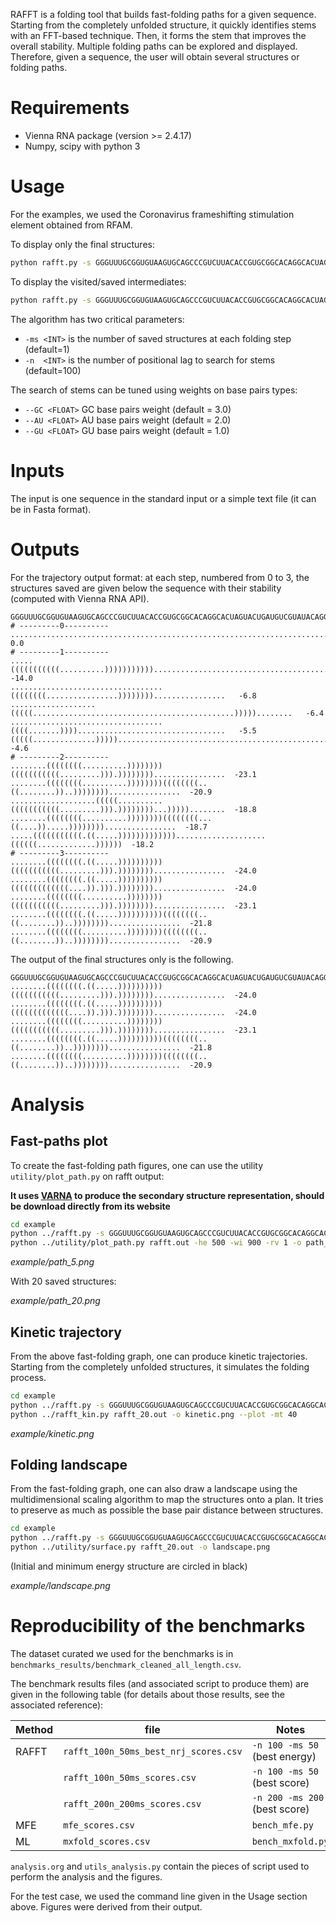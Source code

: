 RAFFT is a folding tool that builds fast-folding paths for a given sequence.
Starting from the completely unfolded structure, it quickly identifies stems
with an FFT-based technique. Then, it forms the stem that improves the overall
stability. Multiple folding paths can be explored and displayed. Therefore,
given a sequence, the user will obtain several structures or folding paths.

* Requirements
- Vienna RNA package (version >= 2.4.17)
- Numpy, scipy with python 3

* Usage
For the examples, we used the Coronavirus frameshifting stimulation element
obtained from RFAM.

To display only the final structures:
#+begin_src bash :results output
python rafft.py -s GGGUUUGCGGUGUAAGUGCAGCCCGUCUUACACCGUGCGGCACAGGCACUAGUACUGAUGUCGUAUACAGGGCUUUUGACAU  -ms 5 
#+end_src

To display the visited/saved intermediates:
#+begin_src bash :results output
python rafft.py -s GGGUUUGCGGUGUAAGUGCAGCCCGUCUUACACCGUGCGGCACAGGCACUAGUACUGAUGUCGUAUACAGGGCUUUUGACAU  -ms 5  --verbose
#+end_src

The algorithm has two critical parameters:
- ~-ms <INT>~ is the number of saved structures at each folding step (default=1)
- ~-n  <INT>~ is the number of positional lag to search for stems (default=100)

The search of stems can be tuned using weights on base pairs types:
- ~--GC <FLOAT>~ GC base pairs weight (default = 3.0)
- ~--AU <FLOAT>~ AU base pairs weight (default = 2.0)
- ~--GU <FLOAT>~ GU base pairs weight (default = 1.0)

* Inputs
The input is one sequence in the standard input or a simple text file (it can be
in Fasta format).

* Outputs
For the trajectory output format: at each step, numbered from 0 to 3, the
structures saved are given below the sequence with their stability (computed
with Vienna RNA API).


#+begin_example
GGGUUUGCGGUGUAAGUGCAGCCCGUCUUACACCGUGCGGCACAGGCACUAGUACUGAUGUCGUAUACAGGGCUUUUGACAU
# ---------0----------
..................................................................................    0.0
# ---------1----------
.....(((((((((((..........))))))))))).............................................  -14.0
..................................((((((((................))))))))................   -6.8
...................(((((.............................................)))))........   -6.4
..................................((((.......)))).................................   -5.5
(((((..............)))))..........................................................   -4.6
# ---------2----------
........((((((((..........))))))))(((((((((((.........))).))))))))................  -23.1
........((((((((..........))))))))((((((((..((........))..))))))))................  -20.9
...................(((((..........(((((((((((.........))).))))))))...)))))........  -18.8
........((((((((..........))))))))((((((((...((....)).....))))))))................  -18.7
.....(((((((((((.((.....)))))))))))))....................((((((.............))))))  -18.2
# ---------3----------
........((((((((.((.....))))))))))(((((((((((.........))).))))))))................  -24.0
........((((((((.((.....))))))))))(((((((((((((....)).))).))))))))................  -24.0
........((((((((..........))))))))(((((((((((.........))).))))))))................  -23.1
........((((((((.((.....))))))))))((((((((..((........))..))))))))................  -21.8
........((((((((..........))))))))((((((((..((........))..))))))))................  -20.9
#+end_example

The output of the final structures only is the following.

#+begin_example
GGGUUUGCGGUGUAAGUGCAGCCCGUCUUACACCGUGCGGCACAGGCACUAGUACUGAUGUCGUAUACAGGGCUUUUGACAU
........((((((((.((.....))))))))))(((((((((((.........))).))))))))................  -24.0
........((((((((.((.....))))))))))(((((((((((((....)).))).))))))))................  -24.0
........((((((((..........))))))))(((((((((((.........))).))))))))................  -23.1
........((((((((.((.....))))))))))((((((((..((........))..))))))))................  -21.8
........((((((((..........))))))))((((((((..((........))..))))))))................  -20.9
#+end_example

* Analysis
** Fast-paths plot
To create the fast-folding path figures, one can use the utility
~utility/plot_path.py~ on rafft output:

*It uses [[http://varna.lri.fr][VARNA]] to produce the secondary structure representation, should be
download directly from its website*

#+begin_src bash :results output
cd example
python ../rafft.py -s GGGUUUGCGGUGUAAGUGCAGCCCGUCUUACACCGUGCGGCACAGGCACUAGUACUGAUGUCGUAUACAGGGCUUUUGACAU -ms 5 --verbose > rafft.out
python ../utility/plot_path.py rafft.out -he 500 -wi 900 -rv 1 -o path_5.png
#+end_src

[[example/path_5.png]]

With 20 saved structures:

[[example/path_20.png]]

** Kinetic trajectory
From the above fast-folding graph, one can produce kinetic trajectories.
Starting from the completely unfolded structures, it simulates the folding
process.

#+begin_src bash :results output
cd example
python ../rafft.py -s GGGUUUGCGGUGUAAGUGCAGCCCGUCUUACACCGUGCGGCACAGGCACUAGUACUGAUGUCGUAUACAGGGCUUUUGACAU -ms 20 --verbose > rafft_20.out
python ../rafft_kin.py rafft_20.out -o kinetic.png --plot -mt 40
#+end_src

[[example/kinetic.png]]

** Folding landscape
From the fast-folding graph, one can also draw a landscape using the
multidimensional scaling algorithm to map the structures onto a plan. It tries
to preserve as much as possible the base pair distance between structures.

#+begin_src bash :results output
cd example
python ../rafft.py -s GGGUUUGCGGUGUAAGUGCAGCCCGUCUUACACCGUGCGGCACAGGCACUAGUACUGAUGUCGUAUACAGGGCUUUUGACAU -ms 20 --verbose > rafft_20.out
python ../utility/surface.py rafft_20.out -o landscape.png
#+end_src

#+RESULTS:

(Initial and minimum energy structure are circled in black)

[[example/landscape.png]]

* Reproducibility of the benchmarks
The dataset curated we used for the benchmarks is in
~benchmarks_results/benchmark_cleaned_all_length.csv~.

The benchmark results files (and associated script to produce them) are given in
the following table (for details about those results, see the associated
reference):
|--------+---------------------------------------+-------------------------------|
| Method | file                                  | Notes                         |
|--------+---------------------------------------+-------------------------------|
| RAFFT  | ~rafft_100n_50ms_best_nrj_scores.csv~ | ~-n 100 -ms 50~ (best energy) |
|        | ~rafft_100n_50ms_scores.csv~          | ~-n 100 -ms 50~ (best score)  |
|        | ~rafft_200n_200ms_scores.csv~         | ~-n 200 -ms 200~ (best score) |
|--------+---------------------------------------+-------------------------------|
| MFE    | ~mfe_scores.csv~                      | ~bench_mfe.py~                |
|--------+---------------------------------------+-------------------------------|
| ML     | ~mxfold_scores.csv~                   | ~bench_mxfold.py~             |
|--------+---------------------------------------+-------------------------------|

~analysis.org~ and ~utils_analysis.py~ contain the pieces of script used to
perform the analysis and the figures.

For the test case, we used the command line given in the Usage section above.
Figures were derived from their output.
